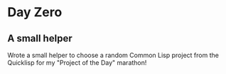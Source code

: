 * Day Zero
** A small helper
Wrote a small helper to choose a random Common Lisp project from the Quicklisp for my "Project of the Day" marathon!



